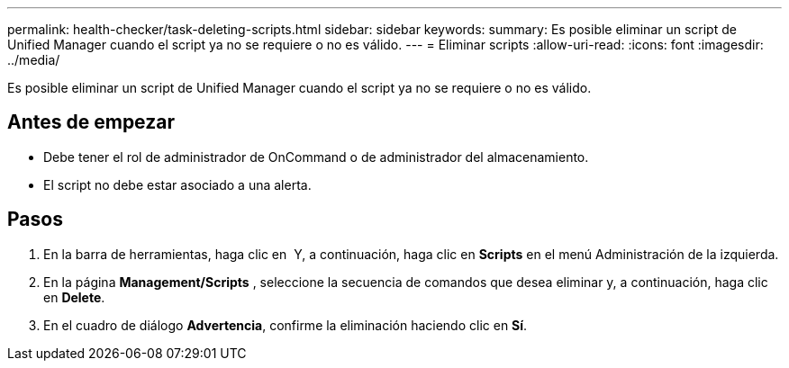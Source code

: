 ---
permalink: health-checker/task-deleting-scripts.html 
sidebar: sidebar 
keywords:  
summary: Es posible eliminar un script de Unified Manager cuando el script ya no se requiere o no es válido. 
---
= Eliminar scripts
:allow-uri-read: 
:icons: font
:imagesdir: ../media/


[role="lead"]
Es posible eliminar un script de Unified Manager cuando el script ya no se requiere o no es válido.



== Antes de empezar

* Debe tener el rol de administrador de OnCommand o de administrador del almacenamiento.
* El script no debe estar asociado a una alerta.




== Pasos

. En la barra de herramientas, haga clic en *image:../media/clusterpage-settings-icon.gif[""]* Y, a continuación, haga clic en *Scripts* en el menú Administración de la izquierda.
. En la página *Management/Scripts* , seleccione la secuencia de comandos que desea eliminar y, a continuación, haga clic en *Delete*.
. En el cuadro de diálogo *Advertencia*, confirme la eliminación haciendo clic en *Sí*.

